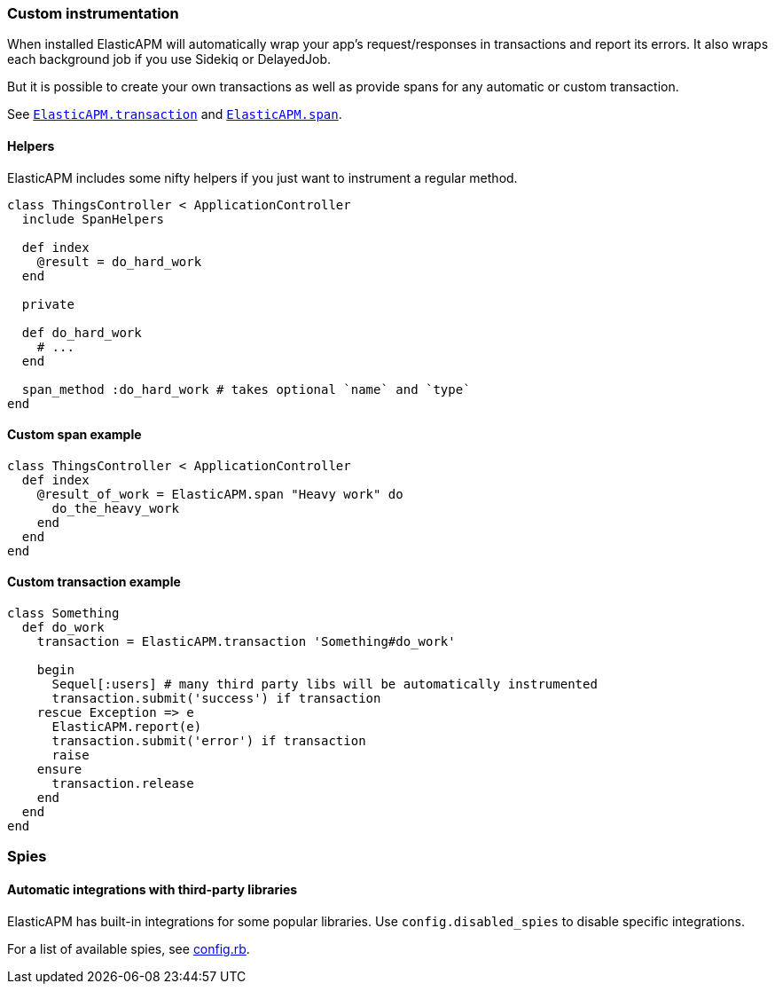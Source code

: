 [[custom-instrumentation]]
=== Custom instrumentation

When installed ElasticAPM will automatically wrap your app's request/responses in
transactions and report its errors.
It also wraps each background job if you use Sidekiq or DelayedJob.

But it is possible to create your own transactions as well as provide spans for any
automatic or custom transaction.

See <<api-transaction,`ElasticAPM.transaction`>> and <<api-span,`ElasticAPM.span`>>.

[float]
==== Helpers

ElasticAPM includes some nifty helpers if you just want to instrument a regular method.

[source,ruby]
----
class ThingsController < ApplicationController
  include SpanHelpers

  def index
    @result = do_hard_work
  end

  private

  def do_hard_work
    # ...
  end

  span_method :do_hard_work # takes optional `name` and `type`
end
----

[float]
==== Custom span example

[source,ruby]
----
class ThingsController < ApplicationController
  def index
    @result_of_work = ElasticAPM.span "Heavy work" do
      do_the_heavy_work
    end
  end
end
----

[float]
==== Custom transaction example

[source,ruby]
----
class Something
  def do_work
    transaction = ElasticAPM.transaction 'Something#do_work'

    begin
      Sequel[:users] # many third party libs will be automatically instrumented
      transaction.submit('success') if transaction
    rescue Exception => e
      ElasticAPM.report(e)
      transaction.submit('error') if transaction
      raise
    ensure
      transaction.release
    end
  end
end
----

[[spies]]
=== Spies

[float]
====  Automatic integrations with third-party libraries

ElasticAPM has built-in integrations for some popular libraries.
Use `config.disabled_spies` to disable specific integrations.

For a list of available spies, see
https://github.com/elastic/apm-agent-ruby/blob/1.x/lib/elastic_apm/config.rb#L174-L188[config.rb].

